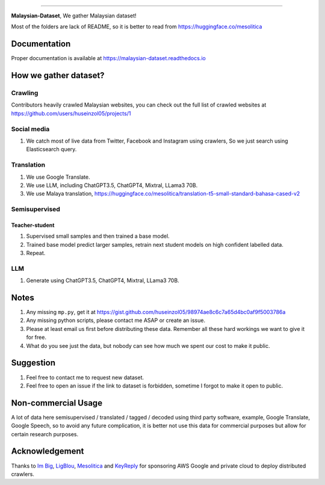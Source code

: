 .. raw:: html

    <p align="center">
        <a href="#readme">
            <img alt="logo" width="60%" src="https://i.imgur.com/Qm0eQ2v.png">
        </a>
    </p>

=========

**Malaysian-Dataset**, We gather Malaysian dataset! 

Most of the folders are lack of README, so it is better to read from https://huggingface.co/mesolitica

Documentation
--------------

Proper documentation is available at https://malaysian-dataset.readthedocs.io

How we gather dataset?
----------------------

Crawling
~~~~~~~~~~~~

Contributors heavily crawled Malaysian websites, you can check out the full list of crawled websites at https://github.com/users/huseinzol05/projects/1

Social media
~~~~~~~~~~~~

1. We catch most of live data from Twitter, Facebook and Instagram using
   crawlers, So we just search using Elasticsearch query.

Translation
~~~~~~~~~~~

1. We use Google Translate.
2. We use LLM, including ChatGPT3.5, ChatGPT4, Mixtral, LLama3 70B.
3. We use Malaya translation, https://huggingface.co/mesolitica/translation-t5-small-standard-bahasa-cased-v2

Semisupervised
~~~~~~~~~~~~~~

Teacher-student
^^^^^^^^^^^^^^^

1. Supervised small samples and then trained a base model.
2. Trained base model predict larger samples, retrain next student
   models on high confident labelled data.
3. Repeat.

LLM
~~~

1. Generate using ChatGPT3.5, ChatGPT4, Mixtral, LLama3 70B.

Notes
-----

1. Any missing ``mp.py``, get it at https://gist.github.com/huseinzol05/98974ae8c6c7a65d4bc0af9f5003786a
2. Any missing python scripts, please contact me ASAP or create an issue.
3. Please at least email us first before distributing these data. Remember all these hard workings we want to give it for free.
4. What do you see just the data, but nobody can see how much we spent our cost to make it public.

Suggestion
----------

1. Feel free to contact me to request new dataset.
2. Feel free to open an issue if the link to dataset is forbidden, sometime I forgot to make it open to public.

Non-commercial Usage
--------------------

A lot of data here semisupervised / translated / tagged / decoded using
third party software, example, Google Translate, Google Speech, so to
avoid any future complication, it is better not use this data for
commercial purposes but allow for certain research purposes.

Acknowledgement
---------------

Thanks to `Im Big <https://www.facebook.com/imbigofficial/>`__,
`LigBlou <https://www.facebook.com/ligblou>`__,
`Mesolitica <https://mesolitica.com/>`__ and
`KeyReply <https://www.keyreply.com/>`__ for sponsoring AWS Google and
private cloud to deploy distributed crawlers.
